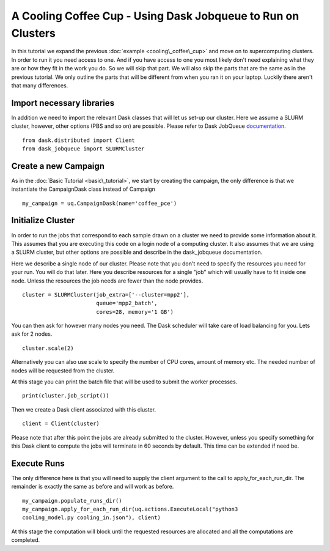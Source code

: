.. _dask_tutorial:

A Cooling Coffee Cup - Using Dask Jobqueue to Run on Clusters
=============================================================

In this tutorial we expand the previous :doc:`example
<cooling\_coffee\_cup>` and move on to supercomputing clusters. In
order to run it you need access to one. And if you have access to one
you most likely don't need explaining what they are or how they fit in
the work you do. So we will skip that part. We will also skip the
parts that are the same as in the previous tutorial. We only outline
the parts that will be different from when you ran it on your
laptop. Luckily there aren't that many differences.


Import necessary libraries
--------------------------

In addition we need to import the relevant Dask classes that will let us
set-up our cluster. Here we assume a SLURM cluster, however, other
options (PBS and so on) are possible. Please refer to Dask JobQueue
`documentation <https://jobqueue.dask.org/en/latest/>`_. ::

    from dask.distributed import Client
    from dask_jobqueue import SLURMCluster

Create a new Campaign
---------------------

As in the :doc:`Basic Tutorial <basic\_tutorial>`, we start by creating the
campaign, the only difference is that we instantiate the CampaignDask class
instead of Campaign ::

    my_campaign = uq.CampaignDask(name='coffee_pce')

Initialize Cluster
------------------

In order to run the jobs that correspond to each sample drawn on a cluster we
need to provide some information about it. This assumes that you are executing
this code on a login node of a computing cluster. It also assumes that we are
using a SLURM cluster, but other options are possible and describe in the
dask_jobqueue documentation.

Here we describe a single node of our cluster. Please note that you
don't need to specify the resources you need for your run. You will do
that later. Here you describe resources for a single "job" which will
usually have to fit inside one node. Unless the resources the job
needs are fewer than the node provides. ::

    cluster = SLURMCluster(job_extra=['--cluster=mpp2'],
                           queue='mpp2_batch', 
                           cores=28, memory='1 GB')

You can then ask for however many nodes you need. The Dask scheduler
will take care of load balancing for you. Lets ask for 2 nodes. ::

    cluster.scale(2)

Alternatively you can also use scale to specify the number of CPU
cores, amount of memory etc. The needed number of nodes will be
requested from the cluster.

At this stage you can print the batch file that will be used to submit the
worker processes. ::

    print(cluster.job_script())

Then we create a Dask client associated with this cluster. ::

    client = Client(cluster)

Please note that after this point the jobs are already submitted to the
cluster. However, unless you specify something for this Dask client to
compute the jobs will terminate in 60 seconds by default. This time
can be extended if need be.


Execute Runs
------------

The only difference here is that you will need to supply the client argument
to the call to apply_for_each_run_dir. The remainder is exactly the same as
before and will work as before. ::

    my_campaign.populate_runs_dir()
    my_campaign.apply_for_each_run_dir(uq.actions.ExecuteLocal("python3
    cooling_model.py cooling_in.json"), client)

At this stage the computation will block until the requested resources are
allocated and all the computations are completed.
